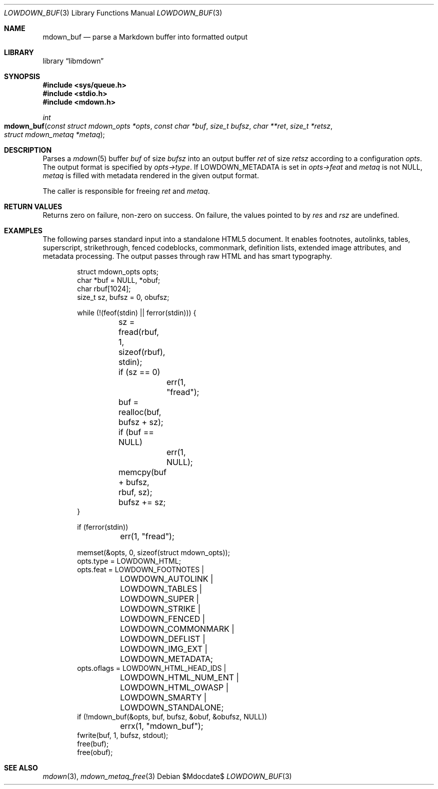 .\"	$Id$
.\"
.\" Copyright (c) 2017, 2020 Kristaps Dzonsons <kristaps@bsd.lv>
.\"
.\" Permission to use, copy, modify, and distribute this software for any
.\" purpose with or without fee is hereby granted, provided that the above
.\" copyright notice and this permission notice appear in all copies.
.\"
.\" THE SOFTWARE IS PROVIDED "AS IS" AND THE AUTHOR DISCLAIMS ALL WARRANTIES
.\" WITH REGARD TO THIS SOFTWARE INCLUDING ALL IMPLIED WARRANTIES OF
.\" MERCHANTABILITY AND FITNESS. IN NO EVENT SHALL THE AUTHOR BE LIABLE FOR
.\" ANY SPECIAL, DIRECT, INDIRECT, OR CONSEQUENTIAL DAMAGES OR ANY DAMAGES
.\" WHATSOEVER RESULTING FROM LOSS OF USE, DATA OR PROFITS, WHETHER IN AN
.\" ACTION OF CONTRACT, NEGLIGENCE OR OTHER TORTIOUS ACTION, ARISING OUT OF
.\" OR IN CONNECTION WITH THE USE OR PERFORMANCE OF THIS SOFTWARE.
.\"
.Dd $Mdocdate$
.Dt LOWDOWN_BUF 3
.Os
.Sh NAME
.Nm mdown_buf
.Nd parse a Markdown buffer into formatted output
.Sh LIBRARY
.Lb libmdown
.Sh SYNOPSIS
.In sys/queue.h
.In stdio.h
.In mdown.h
.Ft int
.Fo mdown_buf
.Fa "const struct mdown_opts *opts"
.Fa "const char *buf"
.Fa "size_t bufsz"
.Fa "char **ret"
.Fa "size_t *retsz"
.Fa "struct mdown_metaq *metaq"
.Fc
.Sh DESCRIPTION
Parses a
.Xr mdown 5
buffer
.Fa buf
of size
.Fa bufsz
into an output buffer
.Fa ret
of size
.Fa retsz
according to a configuration
.Fa opts .
The output format is specified by
.Fa opts->type .
If
.Dv LOWDOWN_METADATA
is set in
.Fa opts->feat
and
.Fa metaq
is not
.Dv NULL ,
.Fa metaq
is filled with metadata rendered in the given output format.
.Pp
The caller is responsible for freeing
.Fa ret
and
.Fa metaq .
.Sh RETURN VALUES
Returns zero on failure, non-zero on success.
On failure, the values pointed to by
.Fa res
and
.Fa rsz
are undefined.
.Sh EXAMPLES
The following parses standard input into a standalone HTML5 document.
It enables footnotes, autolinks, tables, superscript, strikethrough,
fenced codeblocks, commonmark, definition lists, extended image
attributes, and metadata processing.
The output passes through raw HTML and has smart typography.
.Bd -literal -offset indent
struct mdown_opts opts;
char *buf = NULL, *obuf;
char rbuf[1024];
size_t sz, bufsz = 0, obufsz;

while (!(feof(stdin) || ferror(stdin))) {
	sz = fread(rbuf, 1, sizeof(rbuf), stdin);
	if (sz == 0)
		err(1, "fread");
	buf = realloc(buf, bufsz + sz);
	if (buf == NULL)
		err(1, NULL);
	memcpy(buf + bufsz, rbuf, sz);
	bufsz += sz;
}

if (ferror(stdin))
	err(1, "fread");

memset(&opts, 0, sizeof(struct mdown_opts));
opts.type = LOWDOWN_HTML;
opts.feat = LOWDOWN_FOOTNOTES |
	LOWDOWN_AUTOLINK |
	LOWDOWN_TABLES |
	LOWDOWN_SUPER |
	LOWDOWN_STRIKE |
	LOWDOWN_FENCED |
	LOWDOWN_COMMONMARK |
	LOWDOWN_DEFLIST |
	LOWDOWN_IMG_EXT |
	LOWDOWN_METADATA;
opts.oflags = LOWDOWN_HTML_HEAD_IDS |
	LOWDOWN_HTML_NUM_ENT |
	LOWDOWN_HTML_OWASP |
	LOWDOWN_SMARTY |
	LOWDOWN_STANDALONE;
if (!mdown_buf(&opts, buf, bufsz, &obuf, &obufsz, NULL))
	errx(1, "mdown_buf");
fwrite(buf, 1, bufsz, stdout);
free(buf);
free(obuf);
.Ed
.Sh SEE ALSO
.Xr mdown 3 ,
.Xr mdown_metaq_free 3
